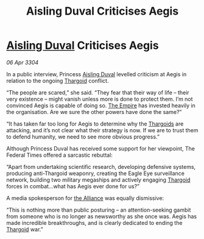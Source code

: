 :PROPERTIES:
:ID:       e2743eb6-e972-422b-876e-d34c6f831fd2
:END:
#+title: Aisling Duval Criticises Aegis
#+filetags: :3304:galnet:

* [[id:b402bbe3-5119-4d94-87ee-0ba279658383][Aisling Duval]] Criticises Aegis

/06 Apr 3304/

In a public interview, Princess [[id:b402bbe3-5119-4d94-87ee-0ba279658383][Aisling Duval]] levelled criticism at Aegis in relation to the ongoing [[id:09343513-2893-458e-a689-5865fdc32e0a][Thargoid]] conflict. 

“The people are scared,” she said. “They fear that their way of life – their very existence – might vanish unless more is done to protect them. I’m not convinced Aegis is capable of doing so. [[id:77cf2f14-105e-4041-af04-1213f3e7383c][The Empire]] has invested heavily in the organisation. Are we sure the other powers have done the same?” 

“It has taken far too long for Aegis to determine why the [[id:09343513-2893-458e-a689-5865fdc32e0a][Thargoids]] are attacking, and it’s not clear what their strategy is now. If we are to trust them to defend humanity, we need to see more obvious progress.” 

Although Princess Duval has received some support for her viewpoint, The Federal Times offered a sarcastic rebuttal: 

“Apart from undertaking scientific research, developing defensive systems, producing anti-Thargoid weaponry, creating the Eagle Eye surveillance network, building two military megaships and actively engaging [[id:09343513-2893-458e-a689-5865fdc32e0a][Thargoid]] forces in combat…what has Aegis ever done for us?” 

A media spokesperson for [[id:1d726aa0-3e07-43b4-9b72-074046d25c3c][the Alliance]] was equally dismissive: 

“This is nothing more than public posturing – an attention-seeking gambit from someone who is no longer as newsworthy as she once was. Aegis has made incredible breakthroughs, and is clearly dedicated to ending the [[id:09343513-2893-458e-a689-5865fdc32e0a][Thargoid]] war.”
